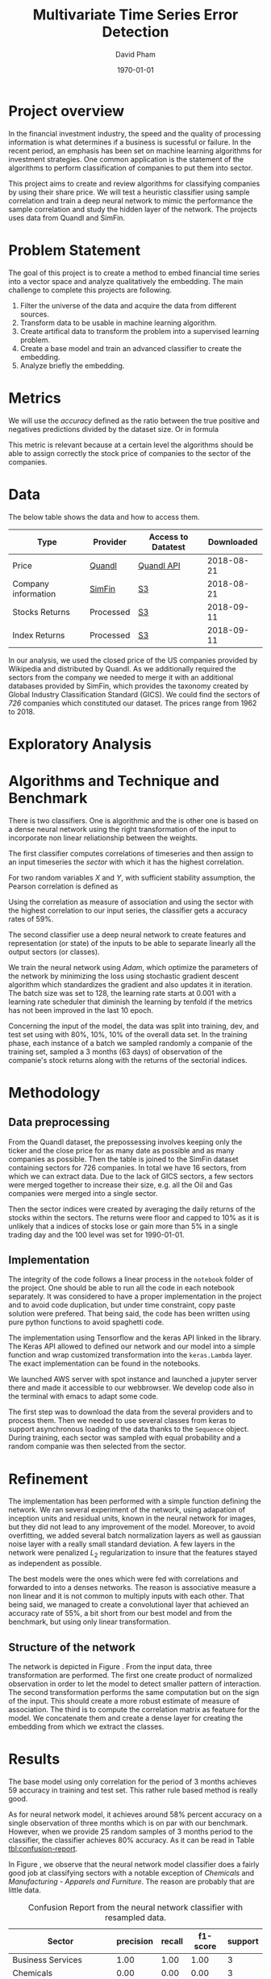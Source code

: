 #+TITLE: Multivariate Time Series Error Detection
#+AUTHOR: David Pham
#+EMAIL: davidpham87@gmail.com
#+DATE: \today

#+LaTeX_CLASS: article
#+LaTeX_CLASS_OPTIONS: [a4paper,twoside]
#+LaTeX_HEADER: \usepackage[T1]{fontenc}
#+LaTeX_HEADER: \usepackage{lmodern}
#+LaTeX_HEADER: \usepackage[margin=3.5cm]{geometry}
#+LaTeX_HEADER: \usepackage[colorlinks]{hyperref}
#+LaTeX_HEADER: \usepackage{pdflscape}

* Project overview

In the financial investment industry, the speed and the quality of processing
information is what determines if a business is sucessful or failure. In the
recent period, an emphasis has been set on machine learning algorithms for
investment strategies. One common application is the statement of the algorithms
to perform classification of companies to put them into sector.

This project aims to create and review algorithms for classifying companies by
using their share price. We will test a heuristic classifier using sample
correlation and train a deep neural network to mimic the performance the sample
correlation and study the hidden layer of the network. The projects uses data
from Quandl and SimFin.

* Problem Statement

  The goal of this project is to create a method to embed financial time series
  into a vector space and analyze qualitatively the embedding. The main
  challenge to complete this projects are following.

  1. Filter the universe of the data and acquire the data from different
     sources.
  2. Transform data to be usable in machine learning algorithm.
  3. Create artifical data to transform the problem into a supervised learning problem.
  4. Create a base model and train an advanced classifier to create the embedding.
  5. Analyze briefly the embedding.


* Metrics

  We will use the /accuracy/ defined as the ratio between the true positive and
  negatives predictions divided by the dataset size. Or in formula

#+BEGIN_EXPORT latex
\begin{align*}
  \textrm{accuracy} = \frac{\textrm{true positives} + \textrm{true negatives}}{\textrm{sample size}}
\end{align*}
#+END_EXPORT

  This metric is relevant because at a certain level the algorithms should be
  able to assign correctly the stock price of companies to the sector of the
  companies.


* Data

The below table shows the data and how to access them.

| Type                | Provider  | Access to Datatest | Downloaded |
|---------------------+-----------+--------------------+------------|
| Price               | [[https://www.quandl.com/databases/WIKIP/documentation/about][Quandl]]    | [[https://www.quandl.com/databases/WIKIP][Quandl API]]         | 2018-08-21 |
| Company information | [[https://simfin.com/data/find/][SimFin]]    | [[https://s3.us-east-2.amazonaws.com/udacity-capstone-data-davidpham87/data/company_fundamentals.csv][S3]]                 | 2018-08-21 |
| Stocks Returns      | Processed | [[https://s3.us-east-2.amazonaws.com/udacity-capstone-data-davidpham87/data/wiki_indices_returns.csv][S3]]                 | 2018-09-11 |
| Index Returns       | Processed | [[https://s3.us-east-2.amazonaws.com/udacity-capstone-data-davidpham87/data/wiki_stocks_returns.csv][S3]]                 | 2018-09-11 |
|---------------------+-----------+--------------------+------------|

In our analysis, we used the closed price of the US companies provided by
Wikipedia and distributed by Quandl. As we additionally required the sectors
from the company we needed to merge it with an additional databases provided by
SimFin, which provides the taxonomy created by Global Industry Classification
Standard (GICS). We could find the sectors of \emph{726} companies which
constituted our dataset. The prices range from 1962 to 2018.

* Exploratory Analysis

#+BEGIN_EXPORT latex
\begin{figure}    
\begin{center}
  \label{fig:distribution-sectors}
  \includegraphics[width=0.95\textwidth]{figures/sectors_distribution}
  \caption{Distribution of sectors in the data.}
  \end{center}
\end{figure}
#+END_EXPORT

#+BEGIN_EXPORT latex
\begin{figure}    
\begin{center}
  \label{fig:gics-level}
  \includegraphics[width=0.95\textwidth]{figures/indexes_level}
  \caption{Synthetic indeces of sectors according to GICS. Index are set on 100 on the 1990-01-01.}
  \end{center}
\end{figure}
#+END_EXPORT

* Algorithms and Technique and Benchmark

  There is two classifiers. One is algorithmic and the is other one is based on
  a dense neural network using the right transformation of the input to
  incorporate non linear reliationship between the weights.

  The first classifier computes correlations of timeseries and then assign to an
  input timeseries the /sector/ with which it has the highest correlation. 

  For two random variables $X$ and $Y$, with sufficient stability assumption, the
  Pearson correlation is defined as

  #+BEGIN_EXPORT latex
  \begin{align*}
    \rho_p(X, Y) = E[XY] - E[X]E[Y] \approx \sum_{i=1}^n x_iy_i - \sum_{i=1}^nx_i\sum_{i=1}^n y_i,
  \end{align*}
  #+END_EXPORT

  Using the correlation as measure of association and using the sector with the
  highest correlation to our input series, the classifier gets a accuracy rates
  of 59%.

  The second classifier use a deep neural network to create features and
  representation (or state) of the inputs to be able to separate linearly all
  the output sectors (or classes).
  
  We train the neural network using /Adam/, which optimize the parameters of the
  network by minimizing the loss using stochastic gradient descent algorithm
  which standardizes the gradient and also updates it in iteration. The batch
  size was set to 128, the learning rate starts at $0.001$ with a learning rate
  scheduler that diminish the learning by tenfold if the metrics has not been
  improved in the last 10 epoch.

  Concerning the input of the model, the data was split into training, dev, and
  test set using with 80%, 10%, 10% of the overall data set. In the training
  phase, each instance of a batch we sampled randomly a companie of the training
  set, sampled a 3 months (63 days) of observation of the companie's stock
  returns along with the returns of the sectorial indices.

* Methodology

** Data preprocessing

   From the Quandl dataset, the prepossessing involves keeping only the ticker
   and the close price for as many date as possible and as many companies as
   possible. Then the table is joined to the SimFin dataset containing sectors
   for 726 companies. In total we have 16 sectors, from which we can extract
   data. Due to the lack of GICS sectors, a few sectors were merged together to
   increase their size, e.g. all the Oil and Gas companies were merged into a
   single sector.

   Then the sector indices were created by averaging the daily returns of the
   stocks within the sectors. The returns were floor and capped to 10% as it is
   unlikely that a indices of stocks lose or gain more than 5% in a single
   trading day and the 100 level was set for 1990-01-01.

** Implementation

   The integrity of the code follows a linear process in the =notebook= folder
   of the project. One should be able to run all the code in each notebook
   separately. It was considered to have a proper implementation in the project
   and to avoid code duplication, but under time constraint, copy paste solution
   were prefered. That being said, the code has been written using pure python
   functions to avoid spaghetti code.

   The implementation using Tensorflow and the keras API linked in the library.
   The Keras API allowed to defined our network and our model into a simple
   function and wrap customized transformation into the =keras.Lambda= layer.
   The exact implementation can be found in the notebooks.
   
   We launched AWS server with spot instance and launched a jupyter server there
   and made it accessible to our webbrowser. We develop code also in the
   terminal with emacs to adapt some code. 

   The first step was to download the data from the several providers and to
   process them. Then we needed to use several classes from keras to support
   asynchronous loading of the data thanks to the =Sequence= object. During
   training, each sector was sampled with equal probability and a random
   companie was then selected from the sector.

* Refinement 

  The implementation has been performed with a simple function defining the
   network. We ran several experiment of the network, using adapation of
   inception units and residual units, known in the neural network for images,
   but they did not lead to any improvement of the model. Moreover, to avoid
   overfitting, we added several batch normalization layers as well as gaussian
   noise layer with a really small standard deviation. A few layers in the
   network were penalized $L_2$ regularization to insure that the features
   stayed as independent as possible.

   The best models were the ones which were fed with correlations and forwarded
   to into a denses networks. The reason is associative measure a non linear and
   it is not common to multiply inputs with each other. That being said, we
   managed to create a convolutional layer that achieved an accuracy rate of
   55%, a bit short from our best model and from the benchmark, but using only
   linear transformation.

   
** Structure of the network

   The network is depicted in Figure \ref{fig:keras-nn}. From the input data,
   three transformation are performed. The first one create product of
   normalized observation in order to let the model to detect smaller pattern of
   interaction. The second transformation performs the same computation but on
   the sign of the input. This should create a more robust estimate of measure
   of association. The third is to compute the correlation matrix as feature for
   the model. We concatenate them and create a dense layer for creating the
   embedding from which we extract the classes.
 
   #+BEGIN_EXPORT latex
    \begin{figure}    
    \begin{center}
      \label{fig:keras-nn}
      \includegraphics[height=0.95\textheight]{./figures/model_keras}
      \caption{Neural Network structure}
      \end{center}
    \end{figure}
    #+END_EXPORT

* Results

  The base model using only correlation for the period of 3 months achieves
  $59%$ accuracy in training and test set. This rather rule based method is
  really good.

  As for neural network model, it achieves around $58\%$ percent accuracy on a
  single observation of three months which is on par with our benchmark.
  However, when we provide 25 random samples of 3 months period to the
  classifier, the classifier achieves $80\%$ accuracy. As it can be read in
  Table [[tbl:confusion-report]].

  #+BEGIN_EXPORT latex
  \begin{landscape}
    \begin{figure}    
    \begin{center}
      \label{fig:confusion-matrix}
      \includegraphics[height=\textheight]{./figures/confusion_matrix.png}
      \caption{Confusion matrix of our predictor.}
      \end{center}
    \end{figure}
  \end{landscape}
  #+END_EXPORT

  In Figure \ref{fig:confusion-matrix}, we observe that the neural network model
  classifier does a fairly good job at classifying sectors with a notable
  exception of /Chemicals/ and /Manufacturing - Apparels and Furniture/. The
  reason are probably that are little data.

  #+ATTR_LATEX: :environment longtable :align |l|rrrr|
  #+CAPTION: Confusion Report from the neural network classifier with resampled data.
  #+NAME: tbl:confusion-report
  |-------------------------------------+-----------+--------+----------+---------|
  | Sector                              | precision | recall | f1-score | support |
  |-------------------------------------+-----------+--------+----------+---------|
  | Business Services                   |      1.00 |   1.00 |     1.00 |       3 |
  | Chemicals                           |      0.00 |   0.00 |     0.00 |       3 |
  | Communication Equipment             |      0.00 |   0.00 |     0.00 |       2 |
  | Communication Services              |      1.00 |   0.50 |     0.67 |       2 |
  | Consumer Packaged Goods             |      0.60 |   0.75 |     0.67 |       4 |
  | Drug Manufacturers                  |      0.67 |   1.00 |     0.80 |       2 |
  | Entertainment                       |      1.00 |   1.00 |     1.00 |       3 |
  | Financial Services                  |      0.90 |   0.90 |     0.90 |      10 |
  | Industrial Products                 |      0.71 |   1.00 |     0.83 |       5 |
  | Insurance                           |      1.00 |   1.00 |     1.00 |       3 |
  | Manufacturing - Apparel & Furniture |      0.00 |   0.00 |     0.00 |       3 |
  | Medical                             |      1.00 |   1.00 |     1.00 |       6 |
  | Oil and Gas                         |      1.00 |   1.00 |     1.00 |       7 |
  | REITs                               |      1.00 |   0.83 |     0.91 |       6 |
  | Retail - Apparel & Specialty        |      0.86 |   1.00 |     0.92 |       6 |
  | Technology                          |      0.78 |   0.88 |     0.82 |       8 |
  |-------------------------------------+-----------+--------+----------+---------|
  | avg / total                         |      0.79 |   0.82 |     0.80 |      73 |
  |-------------------------------------+-----------+--------+----------+---------|


* Embedding

  We are curious to look at the embedding produce by our neural network. We use
  t-SNE to create a low dimensional representation of it. This technique
  preserves the similarity between points.

  In order to create an estimate of the embedding, we sampled the 25 periods of
  3 months of each stock and averaged their embedding. 

  In Figure \ref{fig:tsne-embedding}, it can be observed that stocks from the
  same sector tends to be near each other. The distinct cluster are finance and
  technology, which are also the most represented in our dataset. The model
  seems to have difficulty to differentiate somes chemical companies as their
  embedding seems to be close to some industrial production companies. In
  general, the more companies we had in the raw dataset the more precise the
  groups are.

  #+BEGIN_EXPORT latex
  \begin{landscape}
    \begin{figure}    
    \begin{center}
      \label{fig:tsne-embedding}
      \includegraphics[height=\textheight]{./figures/tsne.png}
      \caption{T-SNE of the embedding layers of the network.}
      \end{center}
    \end{figure}

    \begin{figure}    
    \begin{center}
      \label{fig:silhouette-score}
      \includegraphics[height=\textheight]{./figures/silouhette_score}
      \caption{Silouhette score of the average embedding of the stocks}
      \end{center}
    \end{figure}
  \end{landscape}
  #+END_EXPORT

  In Figure \ref{fig:silhouette-score}, the silouhette score is depicted for the
  several sectors in our dataset. The first observation is we see the advantage
  of a neural network classifier over k-means clustering, because the silhouette
  score overweights the mislabeled sample of financial and technology, which are
  the most precise sectors. Otherwise we can observe that REiTS, Oil and Gas,
  and the Insurance sector are grouped tightly making them quite distinct group.


* Conclusion and Further applications

  The first lesson I learned is data preparation and acquisition is much harder
  than thought and we should thank the machine learning community for providing
  so many labeled data set for our development. Indeed the financial industry
  still leverage on providing exclusive data and create a difficult task to
  leverage on alternative dataset, which could potentially provide added value.

  Second, in deep learning, a bigger network does not necessarily translate into
  a better performance: training is much more difficult with more parameters
  even with regularizers and advanced optimization method. As for the training,
  balancing the classes improves a lot the training and can potentially improve
  the performance of the model. Financial data also proved to be tricky to
  handle without proper averaging. The signal to noise ratio is much higher than
  typical machine learning application domain.

  The primary goal of the project was to find method that could create embedding
  for financial timeseries and Figure \ref{fig:tsne-embedding} provides a good
  proof that this goal has been reached. Our clustering abilities are still
  lacking as the accuracy rate for sample of three months is yet not better than
  a simple correlation measure. But the method has a higher accuracy when
  sampled with more data. 

  As for the improvement, we could try different architecture (LSTM and several
  skip convoluation). The LSTM models could allow flexible time input. Moreover
  it would have been interesting to apply som semi-unsupervised method to
  improve the model and embedding. We could have applied our existing predictor
  for stocks whose sector is missing and recompute the indices and maybe retrain
  the classifier. A really interesting step would have been to incorporate T-SNE
  or [[https://github.com/lmcinnes/umap][Uniform Manifold Approximation and Projection]] in the training and apply
  additional clustering technique. These low dimensional projections seems to
  cluster data efficiently. This could also potentially resolve our inability to
  detect new group in as we would need to train them. Zero shot learning would
  be an interesting project to the study.

